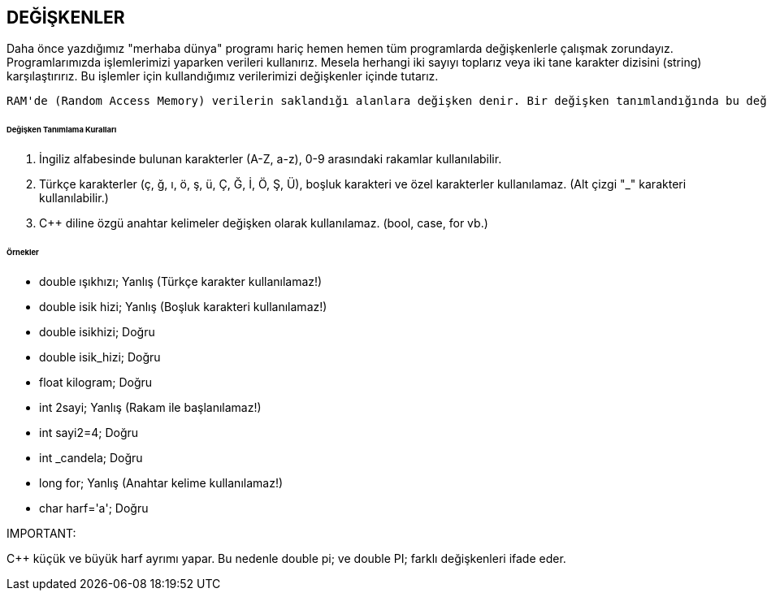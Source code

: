 == DEĞİŞKENLER

Daha önce yazdığımız "merhaba dünya" programı hariç hemen hemen tüm programlarda değişkenlerle çalışmak zorundayız. Programlarımızda işlemlerimizi yaparken verileri kullanırız. Mesela herhangi iki sayıyı toplarız veya iki tane karakter dizisini (string) karşılaştırırız. Bu işlemler için kullandığımız verilerimizi değişkenler içinde tutarız.

 RAM'de (Random Access Memory) verilerin saklandığı alanlara değişken denir. Bir değişken tanımlandığında bu değişken için RAM'de yer ayrılır.
 
====== Değişken Tanımlama Kuralları


1. İngiliz alfabesinde bulunan karakterler (A-Z, a-z), 0-9 arasındaki rakamlar kullanılabilir.
2. Türkçe karakterler (ç, ğ, ı, ö, ş, ü, Ç, Ğ, İ, Ö, Ş, Ü), boşluk karakteri ve özel karakterler kullanılamaz. (Alt çizgi "_" karakteri kullanılabilir.) 

3. C++ diline özgü anahtar kelimeler değişken olarak kullanılamaz. (bool, case, for vb.)

====== Örnekler ======

* double ışıkhızı; Yanlış (Türkçe karakter kullanılamaz!)

* double isik hizi; Yanlış (Boşluk karakteri kullanılamaz!)

* double isikhizi; Doğru 

* double isik_hizi; Doğru 

* float kilogram; Doğru

* int 2sayi; Yanlış (Rakam ile başlanılamaz!) 

* int sayi2=4; Doğru 

* int _candela; Doğru 

* long for; Yanlış (Anahtar kelime kullanılamaz!) 

* char harf='a'; Doğru

IMPORTANT: 

C++ küçük ve büyük harf ayrımı yapar. Bu nedenle double pi; ve double PI; farklı değişkenleri ifade eder.
